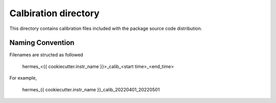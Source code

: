 Calbiration directory
=====================

This directory contains calibration files included with the package source
code distribution.

Naming Convention
-----------------
Filenames are structed as followed

  hermes_<{{ cookiecutter.instr_name }}>_calib_<start time>_<end_time>

For example,

  hermes_{{ cookiecutter.instr_name }}_calib_20220401_20220501

